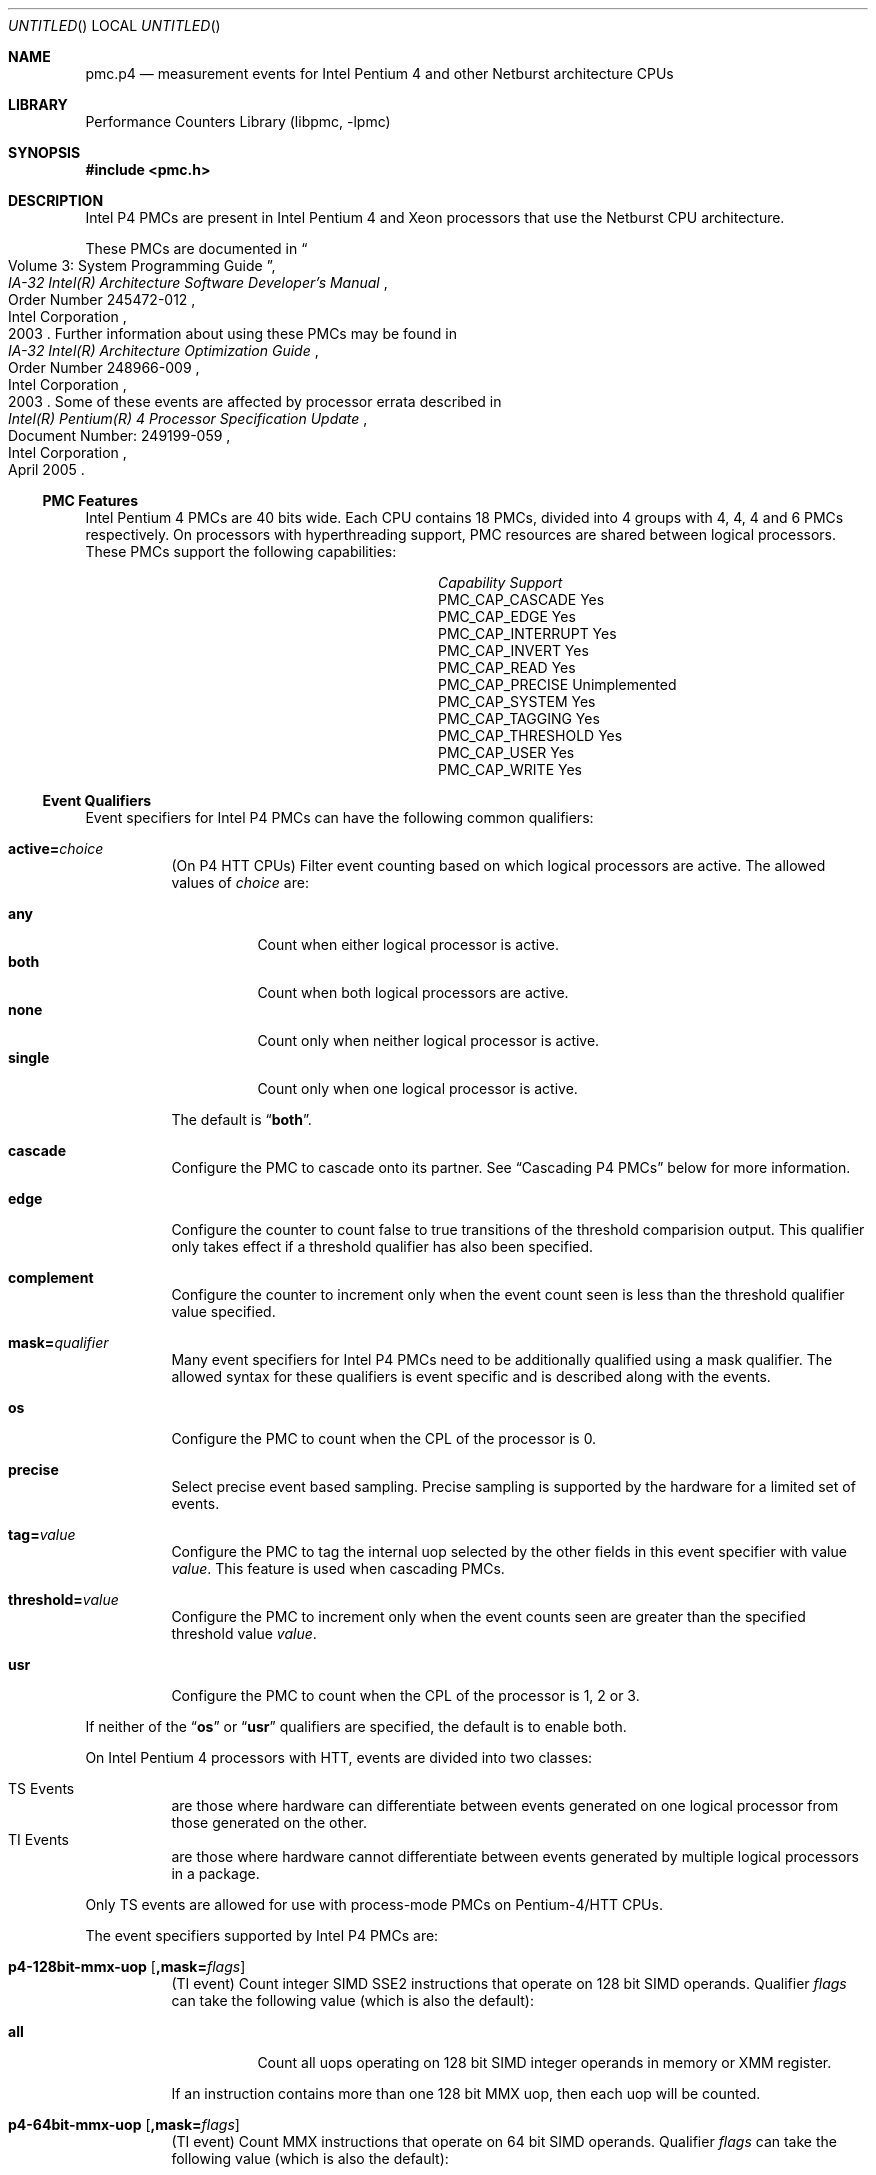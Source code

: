 .\" Copyright (c) 2003-2008 Joseph Koshy.  All rights reserved.
.\"
.\" Redistribution and use in source and binary forms, with or without
.\" modification, are permitted provided that the following conditions
.\" are met:
.\" 1. Redistributions of source code must retain the above copyright
.\"    notice, this list of conditions and the following disclaimer.
.\" 2. Redistributions in binary form must reproduce the above copyright
.\"    notice, this list of conditions and the following disclaimer in the
.\"    documentation and/or other materials provided with the distribution.
.\"
.\" This software is provided by Joseph Koshy ``as is'' and
.\" any express or implied warranties, including, but not limited to, the
.\" implied warranties of merchantability and fitness for a particular purpose
.\" are disclaimed.  in no event shall Joseph Koshy be liable
.\" for any direct, indirect, incidental, special, exemplary, or consequential
.\" damages (including, but not limited to, procurement of substitute goods
.\" or services; loss of use, data, or profits; or business interruption)
.\" however caused and on any theory of liability, whether in contract, strict
.\" liability, or tort (including negligence or otherwise) arising in any way
.\" out of the use of this software, even if advised of the possibility of
.\" such damage.
.\"
.\" $FreeBSD: src/lib/libpmc/pmc.p4.3,v 1.2.4.1.4.1 2010/06/14 02:09:06 kensmith Exp $
.\"
.Dd October 4, 2008
.Os
.Dt PMC.P4 3
.Sh NAME
.Nm pmc.p4
.Nd measurement events for
.Tn "Intel Pentium 4"
and other
.Tn Netburst
architecture CPUs
.Sh LIBRARY
.Lb libpmc
.Sh SYNOPSIS
.In pmc.h
.Sh DESCRIPTION
Intel P4 PMCs are present in Intel
.Tn "Pentium 4"
and
.Tn Xeon
processors that use the
.Tn Netburst
CPU architecture.
.Pp
These PMCs are documented in
.Rs
.%B "IA-32 Intel(R) Architecture Software Developer's Manual"
.%T "Volume 3: System Programming Guide"
.%N "Order Number 245472-012"
.%D 2003
.%Q "Intel Corporation"
.Re
Further information about using these PMCs may be found in
.Rs
.%B "IA-32 Intel(R) Architecture Optimization Guide"
.%D 2003
.%N "Order Number 248966-009"
.%Q "Intel Corporation"
.Re
Some of these events are affected by processor errata described in
.Rs
.%B "Intel(R) Pentium(R) 4 Processor Specification Update"
.%N "Document Number: 249199-059"
.%D "April 2005"
.%Q "Intel Corporation"
.Re
.Ss PMC Features
Intel Pentium 4 PMCs are 40 bits wide.
Each CPU contains 18 PMCs, divided into 4 groups with 4, 4, 4 and 6
PMCs respectively.
On processors with hyperthreading support, PMC resources are shared
between logical processors.
These PMCs support the following capabilities:
.Bl -column "PMC_CAP_INTERRUPT" "Support"
.It Em Capability Ta Em Support
.It PMC_CAP_CASCADE Ta Yes
.It PMC_CAP_EDGE Ta Yes
.It PMC_CAP_INTERRUPT Ta Yes
.It PMC_CAP_INVERT Ta Yes
.It PMC_CAP_READ Ta Yes
.It PMC_CAP_PRECISE Ta Unimplemented
.It PMC_CAP_SYSTEM Ta Yes
.It PMC_CAP_TAGGING Ta Yes
.It PMC_CAP_THRESHOLD Ta Yes
.It PMC_CAP_USER Ta Yes
.It PMC_CAP_WRITE Ta Yes
.El
.Ss Event Qualifiers
.Pp
Event specifiers for Intel P4 PMCs can have the following common
qualifiers:
.Bl -tag -width indent
.It Li active= Ns Ar choice
(On P4 HTT CPUs) Filter event counting based on which logical
processors are active.
The allowed values of
.Ar choice
are:
.Pp
.Bl -tag -width indent -compact
.It Li any
Count when either logical processor is active.
.It Li both
Count when both logical processors are active.
.It Li none
Count only when neither logical processor is active.
.It Li single
Count only when one logical processor is active.
.El
.Pp
The default is
.Dq Li both .
.It Li cascade
Configure the PMC to cascade onto its partner.
See
.Sx "Cascading P4 PMCs"
below for more information.
.It Li edge
Configure the counter to count false to true transitions of the threshold
comparision output.
This qualifier only takes effect if a threshold qualifier has also been
specified.
.It Li complement
Configure the counter to increment only when the event count seen is
less than the threshold qualifier value specified.
.It Li mask= Ns Ar qualifier
Many event specifiers for Intel P4 PMCs need to be additionally
qualified using a mask qualifier.
The allowed syntax for these qualifiers is event specific and is
described along with the events.
.It Li os
Configure the PMC to count when the CPL of the processor is 0.
.It Li precise
Select precise event based sampling.
Precise sampling is supported by the hardware for a limited set of
events.
.It Li tag= Ns Ar value
Configure the PMC to tag the internal uop selected by the other
fields in this event specifier with value
.Ar value .
This feature is used when cascading PMCs.
.It Li threshold= Ns Ar value
Configure the PMC to increment only when the event counts seen are
greater than the specified threshold value
.Ar value .
.It Li usr
Configure the PMC to count when the CPL of the processor is 1, 2 or 3.
.El
.Pp
If neither of the
.Dq Li os
or
.Dq Li usr
qualifiers are specified, the default is to enable both.
.Pp
On Intel Pentium 4 processors with HTT, events are
divided into two classes:
.Pp
.Bl -tag -width indent -compact
.It "TS Events"
are those where hardware can differentiate between events
generated on one logical processor from those generated on the
other.
.It "TI Events"
are those where hardware cannot differentiate between events
generated by multiple logical processors in a package.
.El
.Pp
Only TS events are allowed for use with process-mode PMCs on
Pentium-4/HTT CPUs.
.Pp
The event specifiers supported by Intel P4 PMCs are:
.Pp
.Bl -tag -width indent
.It Li p4-128bit-mmx-uop Op Li ,mask= Ns Ar flags
.Pq "TI event"
Count integer SIMD SSE2 instructions that operate on 128 bit SIMD
operands.
Qualifier
.Ar flags
can take the following value (which is also the default):
.Pp
.Bl -tag -width indent -compact
.It Li all
Count all uops operating on 128 bit SIMD integer operands in memory or
XMM register.
.El
.Pp
If an instruction contains more than one 128 bit MMX uop, then each
uop will be counted.
.It Li p4-64bit-mmx-uop Op Li ,mask= Ns Ar flags
.Pq "TI event"
Count MMX instructions that operate on 64 bit SIMD operands.
Qualifier
.Ar flags
can take the following value (which is also the default):
.Pp
.Bl -tag -width indent -compact
.It Li all
Count all uops operating on 64 bit SIMD integer operands in memory or
in MMX registers.
.El
.Pp
If an instruction contains more than one 64 bit MMX uop, then each
uop will be counted.
.It Li p4-b2b-cycles
.Pq "TI event"
Count back-to-back bus cycles.
Further documentation for this event is unavailable.
.It Li p4-bnr
.Pq "TI event"
Count bus-not-ready conditions.
Further documentation for this event is unavailable.
.It Li p4-bpu-fetch-request Op Li ,mask= Ns Ar qualifier
.Pq "TS event"
Count instruction fetch requests qualified by additional
flags specified in
.Ar qualifier .
At this point only one flag is supported:
.Pp
.Bl -tag -width indent -compact
.It Li tcmiss
Count trace cache lookup misses.
.El
.Pp
The default qualifier is also
.Dq Li mask=tcmiss .
.It Li p4-branch-retired Op Li ,mask= Ns Ar flags
.Pq "TS event"
Counts retired branches.
Qualifier
.Ar flags
is a list of the following
.Ql +
separated strings:
.Pp
.Bl -tag -width indent -compact
.It Li mmnp
Count branches not-taken and predicted.
.It Li mmnm
Count branches not-taken and mis-predicted.
.It Li mmtp
Count branches taken and predicted.
.It Li mmtm
Count branches taken and mis-predicted.
.El
.Pp
The default qualifier counts all four kinds of branches.
.It Li p4-bsq-active-entries Op Li ,mask= Ns Ar qualifier
.Pq "TS event"
Count the number of entries (clipped at 15) currently active in the
BSQ.
Qualifier
.Ar qualifier
is a
.Ql +
separated set of the following flags:
.Pp
.Bl -tag -width indent -compact
.It Li req-type0 , Li req-type1
Forms a 2-bit number used to select the request type encoding:
.Pp
.Bl -tag -width indent -compact
.It Li 0
reads excluding read invalidate
.It Li 1
read invalidates
.It Li 2
writes other than writebacks
.It Li 3
writebacks
.El
.Pp
Bit
.Dq Li req-type1
is the MSB for this two bit number.
.It Li req-len0 , Li req-len1
Forms a two-bit number that specifies the request length encoding:
.Pp
.Bl -tag -width indent -compact
.It Li 0
0 chunks
.It Li 1
1 chunk
.It Li 3
8 chunks
.El
.Pp
Bit
.Dq Li req-len1
is the MSB for this two bit number.
.It Li req-io-type
Count requests that are input or output requests.
.It Li req-lock-type
Count requests that lock the bus.
.It Li req-lock-cache
Count requests that lock the cache.
.It Li req-split-type
Count requests that is a bus 8-byte chunk that is split across an
8-byte boundary.
.It Li req-dem-type
Count requests that are demand (not prefetches) if set.
Count requests that are prefetches if not set.
.It Li req-ord-type
Count requests that are ordered.
.It Li mem-type0 , Li mem-type1 , Li mem-type2
Forms a 3-bit number that specifies a memory type encoding:
.Pp
.Bl -tag -width indent -compact
.It Li 0
UC
.It Li 1
USWC
.It Li 4
WT
.It Li 5
WP
.It Li 6
WB
.El
.Pp
Bit
.Dq Li mem-type2
is the MSB of this 3-bit number.
.El
.Pp
The default qualifier has all the above bits set.
.Pp
Edge triggering using the
.Dq Li edge
qualifier should not be used with this event when counting cycles.
.It Li p4-bsq-allocation Op Li ,mask= Ns Ar qualifier
.Pq "TS event"
Count allocations in the bus sequence unit according to the flags
specified in
.Ar qualifier ,
which is a
.Ql +
separated set of the following flags:
.Pp
.Bl -tag -width indent -compact
.It Li req-type0 , Li req-type1
Forms a 2-bit number used to select the request type encoding:
.Pp
.Bl -tag -width indent -compact
.It Li 0
reads excluding read invalidate
.It Li 1
read invalidates
.It Li 2
writes other than writebacks
.It Li 3
writebacks
.El
.Pp
Bit
.Dq Li req-type1
is the MSB for this two bit number.
.It Li req-len0 , Li req-len1
Forms a two-bit number that specifies the request length encoding:
.Pp
.Bl -tag -width indent -compact
.It Li 0
0 chunks
.It Li 1
1 chunk
.It Li 3
8 chunks
.El
.Pp
Bit
.Dq Li req-len1
is the MSB for this two bit number.
.It Li req-io-type
Count requests that are input or output requests.
.It Li req-lock-type
Count requests that lock the bus.
.It Li req-lock-cache
Count requests that lock the cache.
.It Li req-split-type
Count requests that is a bus 8-byte chunk that is split across an
8-byte boundary.
.It Li req-dem-type
Count requests that are demand (not prefetches) if set.
Count requests that are prefetches if not set.
.It Li req-ord-type
Count requests that are ordered.
.It Li mem-type0 , Li mem-type1 , Li mem-type2
Forms a 3-bit number that specifies a memory type encoding:
.Pp
.Bl -tag -width indent -compact
.It Li 0
UC
.It Li 1
USWC
.It Li 4
WT
.It Li 5
WP
.It Li 6
WB
.El
.Pp
Bit
.Dq Li mem-type2
is the MSB of this 3-bit number.
.El
.Pp
The default qualifier has all the above bits set.
.Pp
This event is usually used along with the
.Dq Li edge
qualifier to avoid multiple counting.
.It Li p4-bsq-cache-reference Op Li ,mask= Ns Ar qualifier
.Pq "TS event"
Count cache references as seen by the bus unit (2nd or 3rd level
cache references).
Qualifier
.Ar qualifier
is a
.Ql +
separated list of the following keywords:
.Pp
.Bl -tag -width indent -compact
.It Li rd-2ndl-hits
Count 2nd level cache hits in the shared state.
.It Li rd-2ndl-hite
Count 2nd level cache hits in the exclusive state.
.It Li rd-2ndl-hitm
Count 2nd level cache hits in the modified state.
.It Li rd-3rdl-hits
Count 3rd level cache hits in the shared state.
.It Li rd-3rdl-hite
Count 3rd level cache hits in the exclusive state.
.It Li rd-3rdl-hitm
Count 3rd level cache hits in the modified state.
.It Li rd-2ndl-miss
Count 2nd level cache misses.
.It Li rd-3rdl-miss
Count 3rd level cache misses.
.It Li wr-2ndl-miss
Count write-back lookups from the data access cache that miss the 2nd
level cache.
.El
.Pp
The default is to count all the above events.
.It Li p4-execution-event Op Li ,mask= Ns Ar flags
.Pq "TS event"
Count the retirement of tagged uops selected through the execution
tagging mechanism.
Qualifier
.Ar flags
can contain the following strings separated by
.Ql +
characters:
.Pp
.Bl -tag -width indent -compact
.It Li nbogus0 , Li nbogus1 , Li nbogus2 , Li nbogus3
The marked uops are not bogus.
.It Li bogus0 , Li bogus1 , Li bogus2 , Li bogus3
The marked uops are bogus.
.El
.Pp
This event requires additional (upstream) events to be allocated to
perform the desired uop tagging.
The default is to set all the above flags.
This event can be used for precise event based sampling.
.It Li p4-front-end-event Op Li ,mask= Ns Ar flags
.Pq "TS event"
Count the retirement of tagged uops selected through the front-end
tagging mechanism.
Qualifier
.Ar flags
can contain the following strings separated by
.Ql +
characters:
.Pp
.Bl -tag -width indent -compact
.It Li nbogus
The marked uops are not bogus.
.It Li bogus
The marked uops are bogus.
.El
.Pp
This event requires additional (upstream) events to be allocated to
perform the desired uop tagging.
The default is to select both kinds of events.
This event can be used for precise event based sampling.
.It Li p4-fsb-data-activity Op Li ,mask= Ns Ar flags
.Pq "TI event"
Count each DBSY or DRDY event selected by qualifier
.Ar flags .
Qualifier
.Ar flags
is a
.Ql +
separated set of the following flags:
.Pp
.Bl -tag -width indent -compact
.It Li drdy-drv
Count when this processor is driving data onto the bus.
.It Li drdy-own
Count when this processor is reading data from the bus.
.It Li drdy-other
Count when data is on the bus but not being sampled by this processor.
.It Li dbsy-drv
Count when this processor reserves the bus for use in the next cycle
in order to drive data.
.It Li dbsy-own
Count when some agent reserves the bus for use in the next bus cycle
to drive data that this processor will sample.
.It Li dbsy-other
Count when some agent reserves the bus for use in the next bus cycle
to drive data that this processor will not sample.
.El
.Pp
Flags
.Dq Li drdy-own
and
.Dq Li drdy-other
are mutually exclusive.
Flags
.Dq Li dbsy-own
and
.Dq Li dbsy-other
are mutually exclusive.
The default value for
.Ar qualifier
is
.Dq Li drdy-drv+drdy-own+dbsy-drv+dbsy-own .
.It Li p4-global-power-events Op Li ,mask= Ns Ar flags
.Pq "TS event"
Count cycles during which the processor is not stopped.
Qualifier
.Ar flags
can take the following value (which is also the default):
.Pp
.Bl -tag -width indent -compact
.It Li running
Count cycles when the processor is active.
.El
.Pp
.It Li p4-instr-retired Op Li ,mask= Ns Ar flags
.Pq "TS event"
Count instructions retired during a clock cycle.
Qualifer
.Ar flags
comprises of the following strings separated by
.Ql +
characters:
.Pp
.Bl -tag -width indent -compact
.It Li nbogusntag
Count non-bogus instructions that are not tagged.
.It Li nbogustag
Count non-bogus instructions that are tagged.
.It Li bogusntag
Count bogus instructions that are not tagged.
.It Li bogustag
Count bogus instructions that are tagged.
.El
.Pp
The default qualifier counts all the above kinds of instructions.
.It Li p4-ioq-active-entries Xo
.Op Li ,mask= Ns Ar qualifier
.Op Li ,busreqtype= Ns Ar req-type
.Xc
.Pq "TS event"
Count the number of entries (clipped at 15) in the IOQ that are
active.
The event masks are specified by qualifier
.Ar qualifier
and
.Ar req-type .
.Pp
Qualifier
.Ar qualifier
is a
.Ql +
separated set of the following flags:
.Pp
.Bl -tag -width indent -compact
.It Li all-read
Count read entries.
.It Li all-write
Count write entries.
.It Li mem-uc
Count entries accessing uncacheable memory.
.It Li mem-wc
Count entries accessing write-combining memory.
.It Li mem-wt
Count entries accessing write-through memory.
.It Li mem-wp
Count entries accessing write-protected memory
.It Li mem-wb
Count entries accessing write-back memory.
.It Li own
Count store requests driven by the processor (i.e., not by other
processors or by DMA).
.It Li other
Count store requests driven by other processors or by DMA.
.It Li prefetch
Include hardware and software prefetch requests in the count.
.El
.Pp
The default value for
.Ar qualifier
is to enable all the above flags.
.Pp
The
.Ar req-type
qualifier is a 5-bit number can be additionally used to select a
specific bus request type.
The default is 0.
.Pp
The
.Dq Li edge
qualifier should not be used when counting cycles with this event.
The exact behaviour of this event depends on the processor revision.
.It Li p4-ioq-allocation Xo
.Op Li ,mask= Ns Ar qualifier
.Op Li ,busreqtype= Ns Ar req-type
.Xc
.Pq "TS event"
Count various types of transactions on the bus matching the flags set
in
.Ar qualifier
and
.Ar req-type .
.Pp
Qualifier
.Ar qualifier
is a
.Ql +
separated set of the following flags:
.Pp
.Bl -tag -width indent -compact
.It Li all-read
Count read entries.
.It Li all-write
Count write entries.
.It Li mem-uc
Count entries accessing uncacheable memory.
.It Li mem-wc
Count entries accessing write-combining memory.
.It Li mem-wt
Count entries accessing write-through memory.
.It Li mem-wp
Count entries accessing write-protected memory
.It Li mem-wb
Count entries accessing write-back memory.
.It Li own
Count store requests driven by the processor (i.e., not by other
processors or by DMA).
.It Li other
Count store requests driven by other processors or by DMA.
.It Li prefetch
Include hardware and software prefetch requests in the count.
.El
.Pp
The default value for
.Ar qualifier
is to enable all the above flags.
.Pp
The
.Ar req-type
qualifier is a 5-bit number can be additionally used to select a
specific bus request type.
The default is 0.
.Pp
The
.Dq Li edge
qualifier is normally used with this event to prevent multiple
counting.
The exact behaviour of this event depends on the processor revision.
.It Li p4-itlb-reference Op mask= Ns Ar qualifier
.Pq "TS event"
Count translations using the intruction translation look-aside
buffer.
The
.Ar qualifier
argument is a list of the following strings separated by
.Ql +
characters.
.Pp
.Bl -tag -width indent -compact
.It Li hit
Count ITLB hits.
.It Li miss
Count ITLB misses.
.It Li hit-uc
Count uncacheable ITLB hits.
.El
.Pp
If no
.Ar qualifier
is specified the default is to count all the three kinds of ITLB
translations.
.It Li p4-load-port-replay Op Li ,mask= Ns Ar qualifier
.Pq "TS event"
Count replayed events at the load port.
Qualifier
.Ar qualifier
can take on one value:
.Pp
.Bl -tag -width indent -compact
.It Li split-ld
Count split loads.
.El
.Pp
The default value for
.Ar qualifier
is
.Dq Li split-ld .
.It Li p4-mispred-branch-retired Op Li ,mask= Ns Ar flags
.Pq "TS event"
Count mispredicted IA-32 branch instructions.
Qualifier
.Ar flags
can take the following value (which is also the default):
.Pp
.Bl -tag -width indent -compact
.It Li nbogus
Count non-bogus retired branch instructions.
.El
.It Li p4-machine-clear Op Li ,mask= Ns Ar flags
.Pq "TS event"
Count the number of pipeline clears seen by the processor.
Qualifer
.Ar flags
is a list of the following strings separated by
.Ql +
characters:
.Pp
.Bl -tag -width indent -compact
.It Li clear
Count for a portion of the many cycles when the machine is being
cleared for any reason.
.It Li moclear
Count machine clears due to memory ordering issues.
.It Li smclear
Count machine clears due to self-modifying code.
.El
.Pp
Use qualifier
.Dq Li edge
to get a count of occurrences of machine clears.
The default qualifier is
.Dq Li clear .
.It Li p4-memory-cancel Op Li ,mask= Ns Ar event-list
.Pq "TS event"
Count the cancelling of various kinds of requests in the data cache
address control unit of the CPU.
The qualifier
.Ar event-list
is a list of the following strings separated by
.Ql +
characters:
.Pp
.Bl -tag -width indent -compact
.It Li st-rb-full
Requests cancelled because no store request buffer was available.
.It Li 64k-conf
Requests that conflict due to 64K aliasing.
.El
.Pp
If
.Ar event-list
is not specified, then the default is to count both kinds of events.
.It Li p4-memory-complete Op Li ,mask= Ns Ar event-list
.Pq "TS event"
Count the completion of load split, store split, uncacheable split and
uncacheable load operations selected by qualifier
.Ar event-list .
The qualifier
.Ar event-list
is a
.Ql +
separated list of the following flags:
.Pp
.Bl -tag -width indent -compact
.It Li lsc
Count load splits completed, excluding loads from uncacheable or
write-combining areas.
.It Li ssc
Count any split stores completed.
.El
.Pp
The default is to count both kinds of operations.
.It Li p4-mob-load-replay Op Li ,mask= Ns Ar qualifier
.Pq "TS event"
Count load replays triggered by the memory order buffer.
Qualifier
.Ar qualifier
can be a
.Ql +
separated list of the following flags:
.Pp
.Bl -tag -width indent -compact
.It Li no-sta
Count replays because of unknown store addresses.
.It Li no-std
Count replays because of unknown store data.
.It Li partial-data
Count replays because of partially overlapped data accesses between
load and store operations.
.It Li unalgn-addr
Count replays because of mismatches in the lower 4 bits of load and
store operations.
.El
.Pp
The default qualifier is
.Ar no-sta+no-std+partial-data+unalgn-addr .
.It Li p4-packed-dp-uop Op Li ,mask= Ns Ar flags
.Pq "TI event"
Count packed double-precision uops.
Qualifier
.Ar flags
can take the following value (which is also the default):
.Pp
.Bl -tag -width indent -compact
.It Li all
Count all uops operating on packed double-precision operands.
.El
.It Li p4-packed-sp-uop Op Li ,mask= Ns Ar flags
.Pq "TI event"
Count packed single-precision uops.
Qualifier
.Ar flags
can take the following value (which is also the default):
.Pp
.Bl -tag -width indent -compact
.It Li all
Count all uops operating on packed single-precision operands.
.El
.It Li p4-page-walk-type Op Li ,mask= Ns Ar qualifier
.Pq "TI event"
Count page walks performed by the page miss handler.
Qualifier
.Ar qualifier
can be a
.Ql +
separated list of the following keywords:
.Pp
.Bl -tag -width indent -compact
.It Li dtmiss
Count page walks for data TLB misses.
.It Li itmiss
Count page walks for instruction TLB misses.
.El
.Pp
The default value for
.Ar qualifier
is
.Dq Li dtmiss+itmiss .
.It Li p4-replay-event Op Li ,mask= Ns Ar flags
.Pq "TS event"
Count the retirement of tagged uops selected through the replay
tagging mechanism.
Qualifier
.Ar flags
contains a
.Ql +
separated set of the following strings:
.Pp
.Bl -tag -width indent -compact
.It Li nbogus
The marked uops are not bogus.
.It Li bogus
The marked uops are bogus.
.El
.Pp
This event requires additional (upstream) events to be allocated to
perform the desired uop tagging.
The default qualifier counts both kinds of uops.
This event can be used for precise event based sampling.
.It Li p4-resource-stall Op Li ,mask= Ns Ar flags
.Pq "TS event"
Count the occurrence or latency of stalls in the allocator.
Qualifier
.Ar flags
can take the following value (which is also the default):
.Pp
.Bl -tag -width indent -compact
.It Li sbfull
A stall due to the lack of store buffers.
.El
.It Li p4-response
.Pq "TI event"
Count different types of responses.
Further documentation on this event is not available.
.It Li p4-retired-branch-type Op Li ,mask= Ns Ar flags
.Pq "TS event"
Count branches retired.
Qualifier
.Ar flags
contains a
.Ql +
separated list of strings:
.Pp
.Bl -tag -width indent -compact
.It Li conditional
Count conditional jumps.
.It Li call
Count direct and indirect call branches.
.It Li return
Count return branches.
.It Li indirect
Count returns, indirect calls or indirect jumps.
.El
.Pp
The default qualifier counts all the above branch types.
.It Li p4-retired-mispred-branch-type Op Li ,mask= Ns Ar flags
.Pq "TS event"
Count mispredicted branches retired.
Qualifier
.Ar flags
contains a
.Ql +
separated list of strings:
.Pp
.Bl -tag -width indent -compact
.It Li conditional
Count conditional jumps.
.It Li call
Count indirect call branches.
.It Li return
Count return branches.
.It Li indirect
Count returns, indirect calls or indirect jumps.
.El
.Pp
The default qualifier counts all the above branch types.
.It Li p4-scalar-dp-uop Op Li ,mask= Ns Ar flags
.Pq "TI event"
Count the number of scalar double-precision uops.
Qualifier
.Ar flags
can take the following value (which is also the default):
.Pp
.Bl -tag -width indent -compact
.It Li all
Count the number of scalar double-precision uops.
.El
.It Li p4-scalar-sp-uop Op Li ,mask= Ns Ar flags
.Pq "TI event"
Count the number of scalar single-precision uops.
Qualifier
.Ar flags
can take the following value (which is also the default):
.Pp
.Bl -tag -width indent -compact
.It Li all
Count all uops operating on scalar single-precision operands.
.El
.It Li p4-snoop
.Pq "TI event"
Count snoop traffic.
Further documentation on this event is not available.
.It Li p4-sse-input-assist Op Li ,mask= Ns Ar flags
.Pq "TI event"
Count the number of times an assist is required to handle problems
with the operands for SSE and SSE2 operations.
Qualifier
.Ar flags
can take the following value (which is also the default):
.Pp
.Bl -tag -width indent -compact
.It Li all
Count assists for all SSE and SSE2 uops.
.El
.It Li p4-store-port-replay Op Li ,mask= Ns Ar qualifier
.Pq "TS event"
Count events replayed at the store port.
Qualifier
.Ar qualifier
can take on one value:
.Pp
.Bl -tag -width indent -compact
.It Li split-st
Count split stores.
.El
.Pp
The default value for
.Ar qualifier
is
.Dq Li split-st .
.It Li p4-tc-deliver-mode Op Li ,mask= Ns Ar qualifier
.Pq "TI event"
Count the duration in cycles of operating modes of the trace cache and
decode engine.
The desired operating mode is selected by
.Ar qualifier ,
which is a list of the following strings separated by
.Ql +
characters:
.Pp
.Bl -tag -width indent -compact
.It Li DD
Both logical processors are in deliver mode.
.It Li DB
Logical processor 0 is in deliver mode while logical processor 1 is in
build mode.
.It Li DI
Logical processor 0 is in deliver mode while logical processor 1 is
halted, or in machine clear, or transitioning to a long microcode
flow.
.It Li BD
Logical processor 0 is in build mode while logical processor 1 is in
deliver mode.
.It Li BB
Both logical processors are in build mode.
.It Li BI
Logical processor 0 is in build mode while logical processor 1 is
halted, or in machine clear or transitioning to a long microcode
flow.
.It Li ID
Logical processor 0 is halted, or in machine clear or transitioning to
a long microcode flow while logical processor 1 is in deliver mode.
.It Li IB
Logical processor 0 is halted, or in machine clear or transitioning to
a long microcode flow while logical processor 1 is in build mode.
.El
.Pp
If there is only one logical processor in the processor package then
the qualifier for logical processor 1 is ignored.
If no qualifier is specified, the default qualifier is
.Dq Li DD+DB+DI+BD+BB+BI+ID+IB .
.It Li p4-tc-ms-xfer Op Li ,mask= Ns Ar flags
.Pq "TI event"
Count the number of times uop delivery changed from the trace cache to
MS ROM.
Qualifier
.Ar flags
can take the following value (which is also the default):
.Pp
.Bl -tag -width indent -compact
.It Li cisc
Count TC to MS transfers.
.El
.It Li p4-uop-queue-writes Op Li ,mask= Ns Ar flags
.Pq "TS event"
Count the number of valid uops written to the uop queue.
Qualifier
.Ar flags
is a list of the following strings, separated by
.Ql +
characters:
.Pp
.Bl -tag -width indent -compact
.It Li from-tc-build
Count uops being written from the trace cache in build mode.
.It Li from-tc-deliver
Count uops being written from the trace cache in deliver mode.
.It Li from-rom
Count uops being written from microcode ROM.
.El
.Pp
The default qualifier counts all the above kinds of uops.
.It Li p4-uop-type Op Li ,mask= Ns Ar flags
.Pq "TS event"
This event is used in conjunction with the front-end at-retirement
mechanism to tag load and store uops.
Qualifer
.Ar flags
comprises the following strings separated by
.Ql +
characters:
.Pp
.Bl -tag -width indent -compact
.It Li tagloads
Mark uops that are load operations.
.It Li tagstores
Mark uops that are store operations.
.El
.Pp
The default qualifier counts both kinds of uops.
.It Li p4-uops-retired Op Li ,mask= Ns Ar flags
.Pq "TS event"
Count uops retired during a clock cycle.
Qualifier
.Ar flags
comprises the following strings separated by
.Ql +
characters:
.Pp
.Bl -tag -width indent -compact
.It Li nbogus
Count marked uops that are not bogus.
.It Li bogus
Count marked uops that are bogus.
.El
.Pp
The default qualifier counts both kinds of uops.
.It Li p4-wc-buffer Op Li ,mask= Ns Ar flags
.Pq "TI event"
Count write-combining buffer operations.
Qualifier
.Ar flags
contains the following strings separated by
.Ql +
characters:
.Pp
.Bl -tag -width indent -compact
.It Li wcb-evicts
WC buffer evictions due to any cause.
.It Li wcb-full-evict
WC buffer evictions due to no WC buffer being available.
.El
.Pp
The default qualifer counts both kinds of evictions.
.It Li p4-x87-assist Op Li ,mask= Ns Ar flags
.Pq "TS event"
Count the retirement of x87 instructions that required special
handling.
Qualifier
.Ar flags
contains the following strings separated by
.Ql +
characters:
.Pp
.Bl -tag -width indent -compact
.It Li fpsu
Count instructions that saw an FP stack underflow.
.It Li fpso
Count instructions that saw an FP stack overflow.
.It Li poao
Count instructions that saw an x87 output overflow.
.It Li poau
Count instructions that saw an x87 output underflow.
.It Li prea
Count instructions that needed an x87 input assist.
.El
.Pp
The default qualifier counts all the above types of instruction
retirements.
.It Li p4-x87-fp-uop Op Li ,mask= Ns Ar flags
.Pq "TI event"
Count x87 floating-point uops.
Qualifier
.Ar flags
can take the following value (which is also the default):
.Pp
.Bl -tag -width indent -compact
.It Li all
Count all x87 floating-point uops.
.El
.Pp
If an instruction contains more than one x87 floating-point uops, then
all x87 floating-point uops will be counted.
This event does not count x87 floating-point data movement operations.
.It Li p4-x87-simd-moves-uop Op Li ,mask= Ns Ar flags
.Pq "TI event"
Count each x87 FPU, MMX, SSE, or SSE2 uops that load data or store
data or perform register-to-register moves.
This event does not count integer move uops.
Qualifier
.Ar flags
may contain the following keywords separated by
.Ql +
characters:
.Pp
.Bl -tag -width indent -compact
.It Li allp0
Count all x87 and SIMD store and move uops.
.It Li allp2
Count all x87 and SIMD load uops.
.El
.Pp
The default is to count all uops.
.Pq Errata
This event may be affected by processor errata N43.
.El
.Ss "Cascading P4 PMCs"
PMC cascading support is currently poorly implemented.
While individual event counters may be allocated with a
.Dq Li cascade
qualifier, the current API does not offer the ability
to name and allocate all the resources needed for a
cascaded event counter pair in a single operation.
.Ss "Precise Event Based Sampling"
Support for precise event based sampling is currently
unimplemented.
.Ss Event Name Aliases
The following table shows the mapping between the PMC-independent
aliases supported by
.Lb libpmc
and the underlying hardware events used.
.Bl -column "branch-mispredicts" "Description"
.It Em Alias Ta Em Event
.It Li branches Ta Li p4-branch-retired,mask=mmtp+mmtm
.It Li branch-mispredicts Ta Li p4-mispred-branch-retired
.It Li dc-misses Ta (unsupported)
.It Li ic-misses Ta (unsupported)
.It Li instructions Ta Li p4-instr-retired,mask=nbogusntag+nbogustag
.It Li interrupts Ta Li (unsupported)
.It Li unhalted-cycles Ta Li p4-global-power-events
.El
.Sh SEE ALSO
.Xr pmc 3 ,
.Xr pmc.atom 3 ,
.Xr pmc.core 3 ,
.Xr pmc.core2 3 ,
.Xr pmc.iaf 3 ,
.Xr pmc.k7 3 ,
.Xr pmc.k8 3 ,
.Xr pmc.p5 3 ,
.Xr pmc.p6 3 ,
.Xr pmc.tsc 3 ,
.Xr pmclog 3 ,
.Xr hwpmc 4
.Sh HISTORY
The
.Nm pmc
library first appeared in
.Fx 6.0 .
.Sh AUTHORS
The
.Lb libpmc
library was written by
.An "Joseph Koshy"
.Aq jkoshy@FreeBSD.org .
